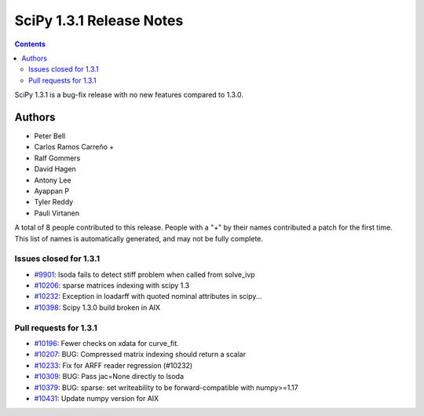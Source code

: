 ==========================
SciPy 1.3.1 Release Notes
==========================

.. contents::

SciPy 1.3.1 is a bug-fix release with no new features
compared to 1.3.0.

Authors
=======

* Peter Bell
* Carlos Ramos Carreño +
* Ralf Gommers
* David Hagen
* Antony Lee
* Ayappan P
* Tyler Reddy
* Pauli Virtanen

A total of 8 people contributed to this release.
People with a "+" by their names contributed a patch for the first time.
This list of names is automatically generated, and may not be fully complete.

Issues closed for 1.3.1
-----------------------

* `#9901 <https://github.com/scipy/scipy/issues/9901>`__: lsoda fails to detect stiff problem when called from solve_ivp
* `#10206 <https://github.com/scipy/scipy/issues/10206>`__: sparse matrices indexing with scipy 1.3
* `#10232 <https://github.com/scipy/scipy/issues/10232>`__: Exception in loadarff with quoted nominal attributes in scipy...
* `#10398 <https://github.com/scipy/scipy/issues/10398>`__: Scipy 1.3.0 build broken in AIX

Pull requests for 1.3.1
-----------------------

* `#10196 <https://github.com/scipy/scipy/pull/10196>`__: Fewer checks on xdata for curve_fit.
* `#10207 <https://github.com/scipy/scipy/pull/10207>`__: BUG: Compressed matrix indexing should return a scalar
* `#10233 <https://github.com/scipy/scipy/pull/10233>`__: Fix for ARFF reader regression (#10232)
* `#10309 <https://github.com/scipy/scipy/pull/10309>`__: BUG: Pass jac=None directly to lsoda
* `#10379 <https://github.com/scipy/scipy/pull/10379>`__: BUG: sparse: set writeability to be forward-compatible with numpy>=1.17
* `#10431 <https://github.com/scipy/scipy/pull/10431>`__: Update numpy version for AIX

